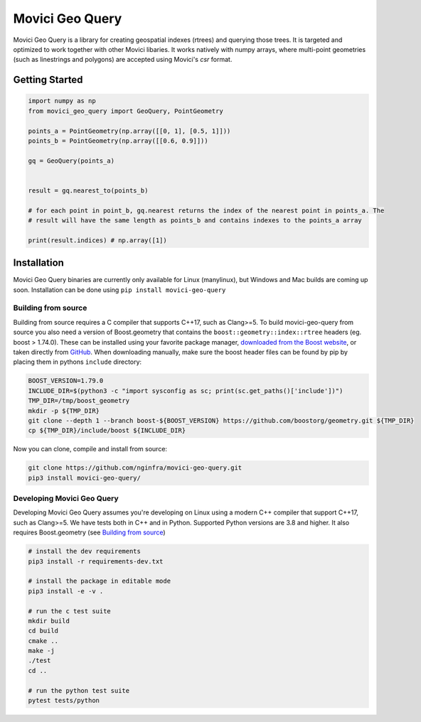 Movici Geo Query
================

Movici Geo Query is a library for creating geospatial indexes (rtrees) and querying those trees. It
is targeted and optimized to work together with other Movici libaries. It works natively with numpy
arrays, where multi-point geometries (such as linestrings and polygons) are accepted using Movici's
`csr` format.

Getting Started
---------------

.. code-block:: python

  import numpy as np
  from movici_geo_query import GeoQuery, PointGeometry

  points_a = PointGeometry(np.array([[0, 1], [0.5, 1]]))
  points_b = PointGeometry(np.array([[0.6, 0.9]]))

  gq = GeoQuery(points_a)


  result = gq.nearest_to(points_b)
  
  # for each point in point_b, gq.nearest returns the index of the nearest point in points_a. The
  # result will have the same length as points_b and contains indexes to the points_a array
  
  print(result.indices) # np.array([1])


Installation
------------
Movici Geo Query binaries are currently only available for Linux (manylinux), but Windows and Mac
builds are coming up soon. Installation can be done using ``pip install movici-geo-query``


.. _Building from source:
 
Building from source
^^^^^^^^^^^^^^^^^^^^^
Building from source requires a C compiler that supports C++17, such as Clang>=5. To build 
movici-geo-query from source you also need a version of Boost.geometry that contains the 
``boost::geometry::index::rtree`` headers (eg. boost > 1.74.0). These can be installed using your
favorite package manager, `downloaded from the Boost website <https://www.boost.org/>`_, or taken
directly from `GitHub <https://github.com/boostorg/geometry>`_. When downloading manually,
make sure the boost header files can be found by pip by placing them in pythons ``include`` 
directory:

.. code-block:: bash
  
  BOOST_VERSION=1.79.0
  INCLUDE_DIR=$(python3 -c "import sysconfig as sc; print(sc.get_paths()['include'])")
  TMP_DIR=/tmp/boost_geometry
  mkdir -p ${TMP_DIR}
  git clone --depth 1 --branch boost-${BOOST_VERSION} https://github.com/boostorg/geometry.git ${TMP_DIR}
  cp ${TMP_DIR}/include/boost ${INCLUDE_DIR}

Now you can clone, compile and install from source:

.. code-block:: bash

  git clone https://github.com/nginfra/movici-geo-query.git
  pip3 install movici-geo-query/



Developing Movici Geo Query
^^^^^^^^^^^^^^^^^^^^^^^^^^^
Developing Movici Geo Query assumes you're developing on Linux using a modern C++ compiler that
support C++17, such as Clang>=5. We have tests both in C++ and in Python. Supported Python versions
are 3.8 and higher. It also requires Boost.geometry (see `Building from source`_)

.. code-block:: bash
  
  # install the dev requirements
  pip3 install -r requirements-dev.txt

  # install the package in editable mode
  pip3 install -e -v .

  # run the c test suite
  mkdir build
  cd build
  cmake ..
  make -j
  ./test
  cd ..

  # run the python test suite
  pytest tests/python
